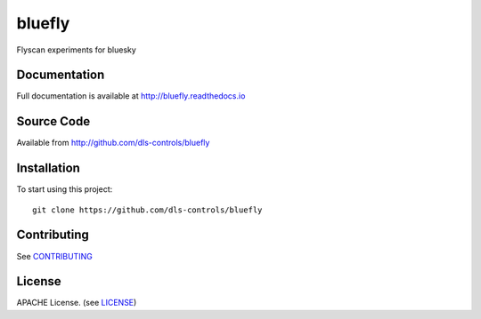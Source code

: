 bluefly
===========================

|build_status| |coverage| |pypi_version| |readthedocs|

Flyscan experiments for bluesky

Documentation
-------------

Full documentation is available at http://bluefly.readthedocs.io

Source Code
-----------

Available from http://github.com/dls-controls/bluefly

Installation
------------

To start using this project::

    git clone https://github.com/dls-controls/bluefly

Contributing
------------

See `CONTRIBUTING`_

License
-------
APACHE License. (see `LICENSE`_)


.. |build_status| image:: https://travis-ci.com/dls-controls/bluefly.svg?branch=master
    :target: https://travis-ci.com/dls-controls/bluefly
    :alt: Build Status

.. |coverage| image:: https://coveralls.io/repos/github/dls-controls/bluefly/badge.svg?branch=master
    :target: https://coveralls.io/github/dls-controls/bluefly?branch=master
    :alt: Test Coverage

.. |pypi_version| image:: https://badge.fury.io/py/bluefly.svg
    :target: https://badge.fury.io/py/bluefly
    :alt: Latest PyPI version

.. |readthedocs| image:: https://readthedocs.org/projects/bluefly/badge/?version=latest
    :target: http://bluefly.readthedocs.io
    :alt: Documentation

.. _CONTRIBUTING:
    https://github.com/dls-controls/bluefly/blob/master/CONTRIBUTING.rst

.. _LICENSE:
    https://github.com/dls-controls/bluefly/blob/master/LICENSE
